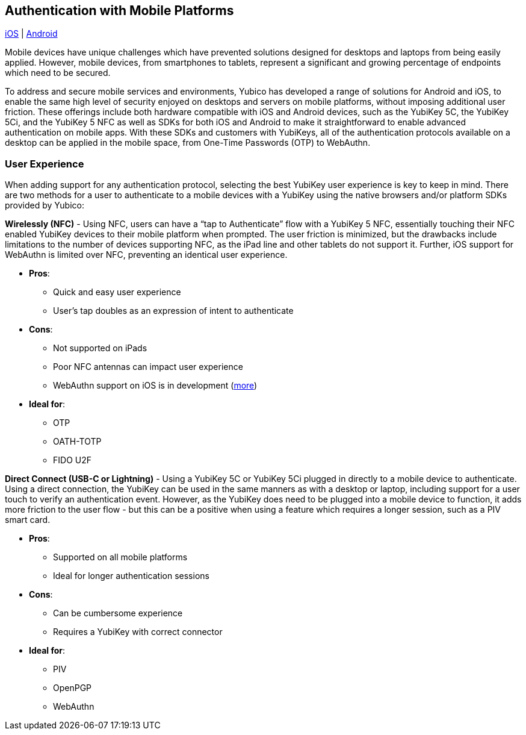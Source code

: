 == Authentication with Mobile Platforms

https://developers.yubico.com/Mobile/iOS/[iOS]   |
https://developers.yubico.com/Mobile/Android/[Android]

Mobile devices have unique challenges which have prevented solutions designed for desktops and laptops from being easily applied. However, mobile devices, from smartphones to tablets, represent a significant and growing percentage of endpoints which need to be secured.

To address and secure mobile services and environments, Yubico has developed a range of solutions for Android and iOS, to enable the same high level of security enjoyed on desktops and servers on mobile platforms, without imposing additional user friction. These offerings include both hardware compatible with iOS and Android devices, such as the YubiKey 5C, the YubiKey 5Ci, and the YubiKey 5 NFC as well as SDKs for both iOS and Android to make it straightforward to enable advanced authentication on mobile apps. With these SDKs and customers with YubiKeys, all of the authentication protocols available on a desktop can be applied in the mobile space, from One-Time Passwords (OTP) to WebAuthn.

=== User Experience

When adding support for any authentication protocol, selecting the best YubiKey user experience is key to keep in mind. There are two methods for a user to authenticate to a mobile devices with a YubiKey using the native browsers and/or platform SDKs provided by Yubico:

*Wirelessly (NFC)* - Using NFC, users can have a “tap to Authenticate” flow with a YubiKey 5 NFC, essentially touching their NFC enabled YubiKey devices to their mobile platform when prompted. The user friction is minimized, but the drawbacks include limitations to the number of devices supporting NFC, as the iPad line and other tablets do not support it. Further, iOS support for WebAuthn is limited over NFC, preventing an identical user experience.

* *Pros*:
  - Quick and easy user experience
  - User’s tap doubles as an expression of intent to authenticate
* *Cons*:
  - Not supported on iPads
  - Poor NFC antennas can impact user experience
  - WebAuthn support on iOS is in development (https://developers.yubico.com/WebAuthn/Supporting_U2F_or_FIDO2_Security_Keys_on_iOS_or_iPadOS/[more])
* *Ideal for*:
  - OTP
  - OATH-TOTP
  - FIDO U2F

*Direct Connect (USB-C or Lightning)* - Using a YubiKey 5C or YubiKey 5Ci plugged in directly to a mobile device to authenticate. Using a direct connection, the YubiKey can be used in the same manners as with a desktop or laptop, including support for a user touch to verify an authentication event. However, as the YubiKey does need to be plugged into a mobile device to function, it adds more friction to the user flow - but this can be a positive when using a feature which requires a longer session, such as a PIV smart card.

* *Pros*:
  - Supported on all mobile platforms
  - Ideal for longer authentication sessions
* *Cons*:
  - Can be cumbersome experience
  - Requires a YubiKey with correct connector
* *Ideal for*:
  - PIV
  - OpenPGP
  - WebAuthn
